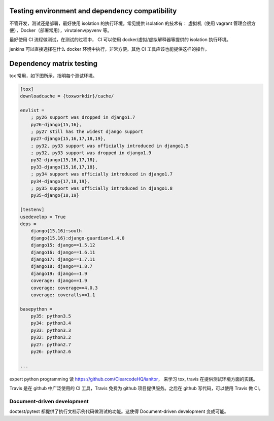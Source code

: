 





Testing environment and dependency compatibility
------------------------------------------------

不管开发，测试还是部署，最好使用 isolation 的执行环境。常见提供 isolation 的技术有： 虚拟机（使用 vagrant 管理会很方便），Docker（部署常用），virutalenv/pyvenv 等。

最好使用 CI 流程做测试，在测试的过程中， CI 可以使用 docker/虚拟/虚拟解释器等提供的 isolation 执行环境。

jenkins 可以直接选择在什么 docker 环境中执行，非常方便。其他 CI 工具应该也能提供这样的操作。


Dependency matrix testing
-------------------------

tox 常用，如下图所示，指明每个测试环境。

.. code-block::

    [tox]
    downloadcache = {toxworkdir}/cache/

    envlist =
        ; py26 support was dropped in django1.7
        py26-django{15,16},
        ; py27 still has the widest django support
        py27-django{15,16,17,18,19},
        ; py32, py33 support was officially introduced in django1.5
        ; py32, py33 support was dropped in django1.9
        py32-django{15,16,17,18},
        py33-django{15,16,17,18},
        ; py34 support was officially introduced in django1.7
        py34-django{17,18,19},
        ; py35 support was officially introduced in django1.8
        py35-django{18,19}

    [testenv]
    usedevelop = True
    deps =
        django{15,16}:south
        django{15,16}:django-guardian<1.4.0
        django15: django==1.5.12
        django16: django==1.6.11
        django17: django==1.7.11
        django18: django==1.8.7
        django19: django==1.9
        coverage: django==1.9
        coverage: coverage==4.0.3
        coverage: coveralls==1.1

    basepython =
        py35: python3.5
        py34: python3.4
        py33: python3.3
        py32: python3.2
        py27: python2.7
        py26: python2.6

    ...


expert python programming 读 https://github.com/ClearcodeHQ/ianitor， 来学习 tox, travis 在提供测试环境方面的实践。

Travis 是在 github 中广泛使用的 CI 工具，Travis 免费为 github 项目提供服务。之后在 github 写代码，可以使用 Travis 做 CI。


Document-driven development
===========================

doctest/pytest 都提供了执行文档示例代码做测试的功能。这使得 Document-driven development 变成可能。


